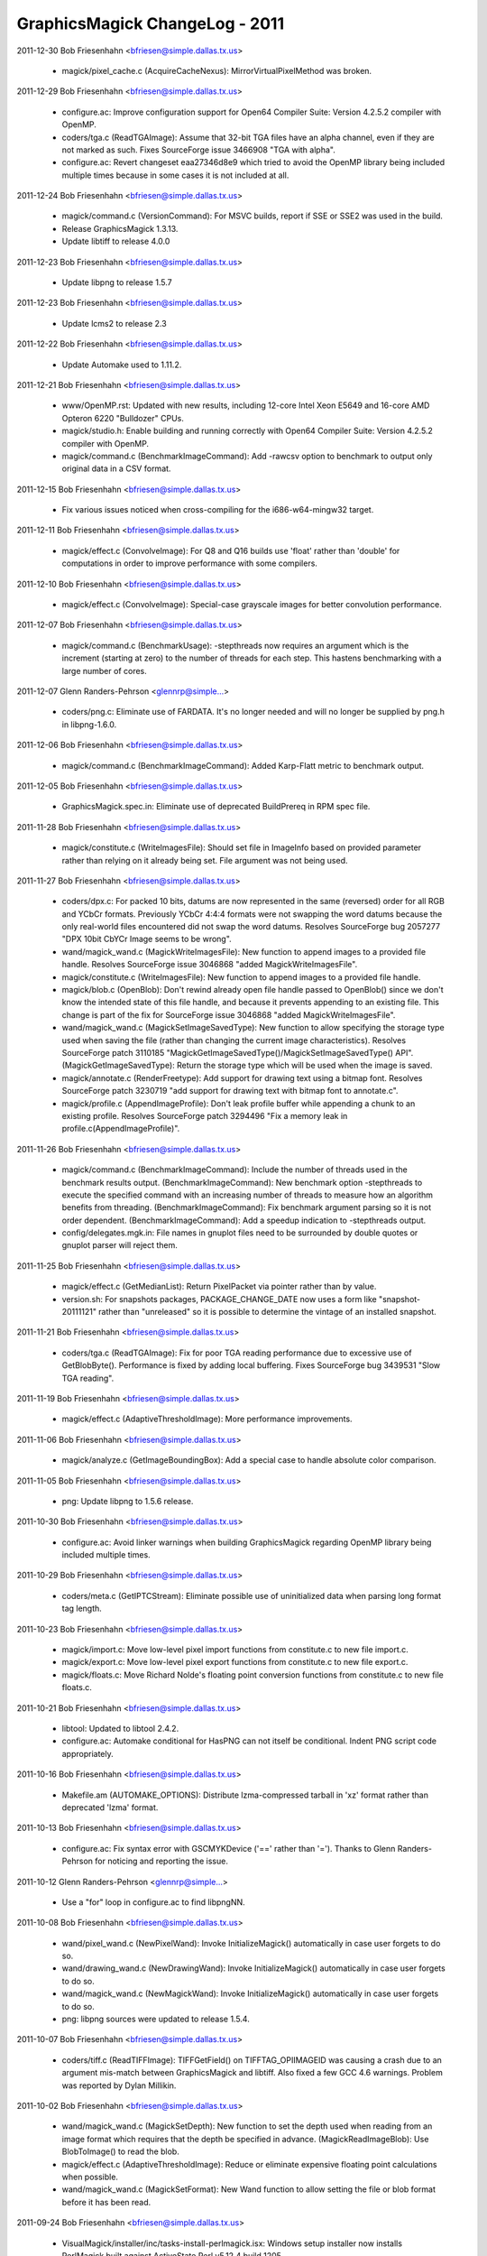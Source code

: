 ================================
GraphicsMagick ChangeLog - 2011
================================

2011-12-30  Bob Friesenhahn  <bfriesen@simple.dallas.tx.us>

  - magick/pixel\_cache.c (AcquireCacheNexus):
    MirrorVirtualPixelMethod was broken.

2011-12-29  Bob Friesenhahn  <bfriesen@simple.dallas.tx.us>

  - configure.ac: Improve configuration support for Open64 Compiler
    Suite: Version 4.2.5.2 compiler with OpenMP.

  - coders/tga.c (ReadTGAImage): Assume that 32-bit TGA files have
    an alpha channel, even if they are not marked as such.  Fixes
    SourceForge issue 3466908 "TGA with alpha".

  - configure.ac: Revert changeset eaa27346d8e9 which tried to avoid
    the OpenMP library being included multiple times because in some
    cases it is not included at all.

2011-12-24  Bob Friesenhahn  <bfriesen@simple.dallas.tx.us>

  - magick/command.c (VersionCommand): For MSVC builds, report if
    SSE or SSE2 was used in the build.

  - Release GraphicsMagick 1.3.13.

  - Update libtiff to release 4.0.0

2011-12-23  Bob Friesenhahn  <bfriesen@simple.dallas.tx.us>

  - Update libpng to release 1.5.7

2011-12-23  Bob Friesenhahn  <bfriesen@simple.dallas.tx.us>

  - Update lcms2 to release 2.3

2011-12-22  Bob Friesenhahn  <bfriesen@simple.dallas.tx.us>

  - Update Automake used to 1.11.2.

2011-12-21  Bob Friesenhahn  <bfriesen@simple.dallas.tx.us>

  - www/OpenMP.rst: Updated with new results, including 12-core
    Intel Xeon E5649 and 16-core AMD Opteron 6220 "Bulldozer" CPUs.

  - magick/studio.h: Enable building and running correctly with
    Open64 Compiler Suite: Version 4.2.5.2 compiler with OpenMP.

  - magick/command.c (BenchmarkImageCommand): Add -rawcsv option to
    benchmark to output only original data in a CSV format.

2011-12-15  Bob Friesenhahn  <bfriesen@simple.dallas.tx.us>

  - Fix various issues noticed when cross-compiling for the
    i686-w64-mingw32 target.

2011-12-11  Bob Friesenhahn  <bfriesen@simple.dallas.tx.us>

  - magick/effect.c (ConvolveImage): For Q8 and Q16 builds use
    'float' rather than 'double' for computations in order to improve
    performance with some compilers.

2011-12-10  Bob Friesenhahn  <bfriesen@simple.dallas.tx.us>

  - magick/effect.c (ConvolveImage): Special-case grayscale images
    for better convolution performance.

2011-12-07  Bob Friesenhahn  <bfriesen@simple.dallas.tx.us>

  - magick/command.c (BenchmarkUsage): -stepthreads now requires an
    argument which is the increment (starting at zero) to the number
    of threads for each step.  This hastens benchmarking with a large
    number of cores.

2011-12-07  Glenn Randers-Pehrson  <glennrp@simple...>

  - coders/png.c: Eliminate use of FARDATA.  It's no longer needed
    and will no longer be supplied by png.h in libpng-1.6.0.

2011-12-06  Bob Friesenhahn  <bfriesen@simple.dallas.tx.us>

  - magick/command.c (BenchmarkImageCommand): Added Karp-Flatt
    metric to benchmark output.

2011-12-05  Bob Friesenhahn  <bfriesen@simple.dallas.tx.us>

  - GraphicsMagick.spec.in: Eliminate use of deprecated BuildPrereq
    in RPM spec file.

2011-11-28  Bob Friesenhahn  <bfriesen@simple.dallas.tx.us>

  - magick/constitute.c (WriteImagesFile): Should set file in
    ImageInfo based on provided parameter rather than relying on it
    already being set.  File argument was not being used.

2011-11-27  Bob Friesenhahn  <bfriesen@simple.dallas.tx.us>

  - coders/dpx.c: For packed 10 bits, datums are now represented in
    the same (reversed) order for all RGB and YCbCr formats.
    Previously YCbCr 4:4:4 formats were not swapping the word datums
    because the only real-world files encountered did not swap the
    word datums.  Resolves SourceForge bug 2057277 "DPX 10bit CbYCr
    Image seems to be wrong".

  - wand/magick\_wand.c (MagickWriteImagesFile): New function to
    append images to a provided file handle.  Resolves SourceForge
    issue 3046868 "added MagickWriteImagesFile".

  - magick/constitute.c (WriteImagesFile): New function to append
    images to a provided file handle.

  - magick/blob.c (OpenBlob): Don't rewind already open file handle
    passed to OpenBlob() since we don't know the intended state of
    this file handle, and because it prevents appending to an existing
    file.  This change is part of the fix for SourceForge issue
    3046868 "added MagickWriteImagesFile".

  - wand/magick\_wand.c (MagickSetImageSavedType): New function to
    allow specifying the storage type used when saving the file
    (rather than changing the current image characteristics).
    Resolves SourceForge patch 3110185
    "MagickGetImageSavedType()/MagickSetImageSavedType() API".
    (MagickGetImageSavedType): Return the storage type which will be
    used when the image is saved.

  - magick/annotate.c (RenderFreetype): Add support for drawing text
    using a bitmap font.  Resolves SourceForge patch 3230719 "add
    support for drawing text with bitmap font to annotate.c".

  - magick/profile.c (AppendImageProfile): Don't leak profile buffer
    while appending a chunk to an existing profile.  Resolves
    SourceForge patch 3294496 "Fix a memory leak in
    profile.c(AppendImageProfile)".

2011-11-26  Bob Friesenhahn  <bfriesen@simple.dallas.tx.us>

  - magick/command.c (BenchmarkImageCommand): Include the number of
    threads used in the benchmark results output.
    (BenchmarkImageCommand): New benchmark option -stepthreads to
    execute the specified command with an increasing number of threads
    to measure how an algorithm benefits from threading.
    (BenchmarkImageCommand): Fix benchmark argument parsing so it is
    not order dependent.
    (BenchmarkImageCommand): Add a speedup indication to -stepthreads
    output.

  - config/delegates.mgk.in: File names in gnuplot files need to be
    surrounded by double quotes or gnuplot parser will reject them.

2011-11-25  Bob Friesenhahn  <bfriesen@simple.dallas.tx.us>

  - magick/effect.c (GetMedianList): Return PixelPacket via pointer
    rather than by value.

  - version.sh: For snapshots packages, PACKAGE\_CHANGE\_DATE now uses
    a form like "snapshot-20111121" rather than "unreleased" so it is
    possible to determine the vintage of an installed snapshot.

2011-11-21  Bob Friesenhahn  <bfriesen@simple.dallas.tx.us>

  - coders/tga.c (ReadTGAImage): Fix for poor TGA reading
    performance due to excessive use of GetBlobByte().  Performance is
    fixed by adding local buffering.  Fixes SourceForge bug 3439531
    "Slow TGA reading".

2011-11-19  Bob Friesenhahn  <bfriesen@simple.dallas.tx.us>

  - magick/effect.c (AdaptiveThresholdImage): More performance
    improvements.

2011-11-06  Bob Friesenhahn  <bfriesen@simple.dallas.tx.us>

  - magick/analyze.c (GetImageBoundingBox): Add a special case to
    handle absolute color comparison.

2011-11-05  Bob Friesenhahn  <bfriesen@simple.dallas.tx.us>

  - png: Update libpng to 1.5.6 release.

2011-10-30  Bob Friesenhahn  <bfriesen@simple.dallas.tx.us>

  - configure.ac: Avoid linker warnings when building GraphicsMagick
    regarding OpenMP library being included multiple times.

2011-10-29  Bob Friesenhahn  <bfriesen@simple.dallas.tx.us>

  - coders/meta.c (GetIPTCStream): Eliminate possible use of
    uninitialized data when parsing long format tag length.

2011-10-23  Bob Friesenhahn  <bfriesen@simple.dallas.tx.us>

  - magick/import.c: Move low-level pixel import functions from
    constitute.c to new file import.c.

  - magick/export.c: Move low-level pixel export functions from
    constitute.c to new file export.c.

  - magick/floats.c: Move Richard Nolde's floating point conversion
    functions from constitute.c to new file floats.c.

2011-10-21  Bob Friesenhahn  <bfriesen@simple.dallas.tx.us>

  - libtool: Updated to libtool 2.4.2.

  - configure.ac: Automake conditional for HasPNG can not itself be
    conditional.  Indent PNG script code appropriately.

2011-10-16  Bob Friesenhahn  <bfriesen@simple.dallas.tx.us>

  - Makefile.am (AUTOMAKE\_OPTIONS): Distribute lzma-compressed
    tarball in 'xz' format rather than deprecated 'lzma' format.

2011-10-13  Bob Friesenhahn  <bfriesen@simple.dallas.tx.us>

  - configure.ac: Fix syntax error with GSCMYKDevice ('==' rather
    than '=').  Thanks to Glenn Randers-Pehrson for noticing and
    reporting the issue.

2011-10-12  Glenn Randers-Pehrson  <glennrp@simple...>

  - Use a "for" loop in configure.ac to find libpngNN.

2011-10-08  Bob Friesenhahn  <bfriesen@simple.dallas.tx.us>

  - wand/pixel\_wand.c (NewPixelWand): Invoke InitializeMagick()
    automatically in case user forgets to do so.

  - wand/drawing\_wand.c (NewDrawingWand): Invoke InitializeMagick()
    automatically in case user forgets to do so.

  - wand/magick\_wand.c (NewMagickWand): Invoke InitializeMagick()
    automatically in case user forgets to do so.

  - png: libpng sources were updated to release 1.5.4.

2011-10-07  Bob Friesenhahn  <bfriesen@simple.dallas.tx.us>

  - coders/tiff.c (ReadTIFFImage): TIFFGetField() on
    TIFFTAG\_OPIIMAGEID was causing a crash due to an argument
    mis-match between GraphicsMagick and libtiff.  Also fixed a few
    GCC 4.6 warnings.  Problem was reported by Dylan Millikin.

2011-10-02  Bob Friesenhahn  <bfriesen@simple.dallas.tx.us>

  - wand/magick\_wand.c (MagickSetDepth): New function to set the
    depth used when reading from an image format which requires that
    the depth be specified in advance.
    (MagickReadImageBlob): Use BlobToImage() to read the blob.

  - magick/effect.c (AdaptiveThresholdImage): Reduce or eliminate
    expensive floating point calculations when possible.

  - wand/magick\_wand.c (MagickSetFormat): New Wand function to allow
    setting the file or blob format before it has been read.

2011-09-24  Bob Friesenhahn  <bfriesen@simple.dallas.tx.us>

  - VisualMagick/installer/inc/tasks-install-perlmagick.isx: Windows
    setup installer now installs PerlMagick built against ActiveState
    Perl v5.12.4 build 1205.

  - magick/annotate.c (RenderFreetype): Eliminate spurious "out of
    memory" exceptions due to empty text string.

2011-09-18  Bob Friesenhahn  <bfriesen@simple.dallas.tx.us>

  - magick/module.c (ModuleAliases): PAM format is handled by PNM
    coder.

  - jpeg: Record that jpeg sources were updated to release v8c.

  - lcms: Record that lcms sources were updated to release 2.2.

  - png: Record that png sources were updated to release 1.5.4.

  - tiff: Record that tiff sources were updated to release 4.0.0beta7.

  - xml: Record that libxml2 sources were updated to release 2.7.8.

  - zlib: Record that zlib sources were updated to release 1.2.5.

  - VisualMagick/installer/inc/body.isx: Set MagickConfigDirectory
    for DLL build so that .mgk files are put in application top
    directory.  This makes installation layout between static and DLL
    builds more similar.

2011-08-23  Bob Friesenhahn  <bfriesen@simple.dallas.tx.us>

  - magick/list.c (AppendImageToList): Documentation for
    AppendImageToList() was wrong.  Problem was reported by Brad
    Harder.

2011-08-20  Bob Friesenhahn  <bfriesen@simple.dallas.tx.us>

  - magick/display.c (MagickXMagickCommand): Display 'save' and
    'print' should display useful error details.  Problem was reported
    by Brad Harder.

2011-08-19  Bob Friesenhahn  <bfriesen@simple.dallas.tx.us>

  - magick/semaphore.c (AllocateSemaphoreInfo): Enable pthread mutex
    error checking if MAGICK\_DEBUG is defined when the code is
    compiled.  This mode helps validate that mutexes are used
    correctly.  No longer enable recursive mutexes since the
    GraphicsMagick logic should be able to operate without this
    assistance.

2011-08-10  Bob Friesenhahn  <bfriesen@simple.dallas.tx.us>

  - coders/dcm.c (DCM\_ReadOffsetTable): Fix wrong cast noticed when
    compiling with LLVM.

2011-08-08  Bob Friesenhahn  <bfriesen@simple.dallas.tx.us>

  - magick/enhance.c (LevelImageChannel): Fix documented prototype.
    Problem was reported by Brad Harder.

2011-07-31  Bob Friesenhahn  <bfriesen@simple.dallas.tx.us>

  - magick/pixel\_cache.c (AcquireOneCacheViewPixelInlined): Only use
    image colormap if the image storage class is PseudoClass.
    Eliminates a core dump when the image is in CMYK space.

2011-07-20  Glenn Randers-Pehrson  <glennrp@simple...>

  - coders/png.c: account for changed typecast of png\_get\_iCCP
    argument in libpng15 

2011-07-20  Glenn Randers-Pehrson  <glennrp@simple...>

  - configure.ac: look for libpng15, libpng14, libpng12, and libpng
    in that order.

2011-07-17  Bob Friesenhahn  <bfriesen@simple.dallas.tx.us>

  - png: Update to libpng 1.5.4.

2011-06-15  Bob Friesenhahn  <bfriesen@simple.dallas.tx.us>

  - www/docutils-articles.css: Style sheet syntax fixes. Patch by
    Mark Mitchell.

  - scripts/html\_fragments.py: Use proper quoting in banner search
    HTML.  Patch by Mark Mitchell.

2011-06-13  Bob Friesenhahn  <bfriesen@simple.dallas.tx.us>

  - magick/image.c (SetImageType): Fix documentation for enumeration
    names. The types need "Type" as part of the name.  Problem was
    reported by Brad Harder.

2011-06-09  Bob Friesenhahn  <bfriesen@simple.dallas.tx.us>

  - scripts/html\_fragments.py (banner\_template): HTML banner
    improvements to go along with style-sheet changes.

  - www/docutils-articles.css: Style-sheet improvements by Mark
    Mitchell to work better on small screens.

2011-06-07  Bob Friesenhahn  <bfriesen@simple.dallas.tx.us>

  - www/project.rst: Add a page for links to pages about the
    project.  The intention is to use this page to reduce the clutter
    in the banner.

2011-05-31  Bob Friesenhahn  <bfriesen@simple.dallas.tx.us>

  - doc/options.imdoc: Document tiff:group-three-options define.
  - coders/tiff.c (WriteTIFFImage): Add support for a
    tiff:group-three-options define to allow power-users to set the
    value of the GROUP3OPTIONS tag.

2011-05-28  Bob Friesenhahn  <bfriesen@simple.dallas.tx.us>

  - www/Makefile.am: Include Hg.\*, remove CVS.\*.

  - scripts/html\_fragments.py (nav\_template): CVS tab changed to
    Source, which links to Hg.html.

  - www/Hg.rst: Document Hg repository access.

2011-05-23  Bob Friesenhahn  <bfriesen@simple.dallas.tx.us>

  - scripts/rst2htmldeco.py (docutils\_opts): Do not include a
    datestamp of any kind since it unnecessarily churns the
    repository, particularly if the output file did not otherwise
    change.

  - INSTALL-unix.txt: Fix typo in description of --without-lzma.

2011-05-08  Bob Friesenhahn  <bfriesen@simple.dallas.tx.us>

  - coders/jpeg.c (ReadJPEGImage): Treat exceptions thrown by
    jpeg\_finish\_decompress() as warnings rather than errors.
    (JPEGErrorHandler): Handle JPEG errors directly rather than
    passing them to a message formatting routine for handling.  Also
    added useful logging.
    (JPEGMessageHandler): Only handle JPEG traces and warnings.  Also
    added useful logging.

2011-05-07  Bob Friesenhahn  <bfriesen@simple.dallas.tx.us>

  - coders/jpeg.c (EmitMessage): Treat an unhandled EXP marker as a
    warning rather than a hard error.  Resolves SourceForge issue
    3297995 "Unsupported marker type 0xdf".

2011-05-04  Bob Friesenhahn  <bfriesen@simple.dallas.tx.us>

  - magick/image.c (AppendImages): If the input list only contains
    one image, then return a new handle to the one image in the list
    rather than reporting an exception.  Problem was reported by Ravil
    Rakhimgulov ("Hunter1972").

2011-04-28  Bob Friesenhahn  <bfriesen@simple.dallas.tx.us>

  - magick/image.c (SetImageColorRegion): New function to set the
    constant pixel color for a specified region of the image.
    (AppendImages): Only color background pixels when needed.

2011-04-24  Bob Friesenhahn  <bfriesen@simple.dallas.tx.us>

  - coders/tiff.c (WriteTIFFImage): Added TIFF writer support for
    JBIG1 compression.  Not proven to work yet.

  - magick/image.h (CompressionType): Added Group3Compression as an
    alias for already existing FaxCompression.  Added
    JPEG2000Compression, JBIG1Compression, and JBIG2Compression for
    future use.

2011-04-23  Bob Friesenhahn  <bfriesen@simple.dallas.tx.us>

  - configure.ac: For MinGW32 use 64-bit value formatting
    conventions which will work with any version of the WIN32 CRT.

2011-04-21  Bob Friesenhahn  <bfriesen@simple.dallas.tx.us>

  - coders/jpeg.c (WriteJPEGImage): Properly handle errors reported
    by the JPEG library when writing.  Up to now, JPEG library simply
    invoked exit(), which crashed or hung if driven by Magick++ API.
    Fixes SourceForge bug 3106947 "Assertion failure when saving an
    "invalid" image as JPEG".

  - magick/module.c (ModuleAliases): Delete "XTRNBSTR"-entry. Fix by
    Stefan Graff.

  - contrib/win32/ATL7/ImageMagickObject/ImageMagickObject.cpp
    (Perform): Member "Perform" - out-commented SafeArrayAccessData
    and following SafeArrayUnaccessData. Fix by Stefan Graff.

  - contrib/win32/ATL/ImageMagickObject/MagickImage.cpp: Delete
    "XTRNSTREAM"-branch because "XTRNSTREAM" doesn't exist
    anymore. Fix by Stefan Graff.

  - coders/xtrn.c: In function "WriteXTRNImage" there is no branch
    for XTRNARRAY. Fix by Stefan Graff.

  - PerlMagick/Magick.xs: AdaptiveThreshold offset argument was
    being parsed into an 'unsigned long' rather than 'double' as it
    should have been.  This resulted in inability to handle negative
    offsets. Fixes SourceForge bug 3288735 "PerlMagick issue with
    AdaptiveThreshold".

  - coders/jpeg.c (ReadIPTCProfile): JPEG may deliver IPTC profile
    in chunks but code was only allowing one chunk, even though it was
    otherwise prepared to concatenate chunks.  Fixes SourceForge bug
    2978422 "Clipping paths in JPG images are truncated".

  - magick/utility.c (GetToken): Fix case where parser may run off
    end of string.  Also add asserts to check for passing null
    pointer.

2011-04-10  Bob Friesenhahn  <bfriesen@simple.dallas.tx.us>

  - magick/channel.c (ChannelImage): Report an error if the
    requested channel is not compatible with the image colorspace.
    Only deals with CMYK/RGB conflicts.  Resolves SourceForge issue
    3283046 "Bug in CMYK".

2011-03-15  Bob Friesenhahn  <bfriesen@simple.dallas.tx.us>

  - coders/txt.c (ReadTXTImage): Throw error if attempt to read
    empty file.

  - coders/{fits.c,mac.c,miff.c,pcd.c,pict.c,ps3.c,rla.c,txt.c}:
    Format requires seekable stream.

  - coders/pnm.c (WritePNMImage): Implement writer for PAM format.

  - coders/ept.c (WriteEPTImage): Fix error handling for case when
    TIFF writer fails.

  - magick/constitute.c (ReadImage): Use of GetBlobStatus() to
    evaluate image reader success is bogus.
    (MagickGetQuantumSamplesPerPixel): New private method to return
    the number of samples returned per pixel for a given quantum type.

2011-03-14  Glenn Randers-Pehrson  <glennrp@simple...>

  - coders/png.c (WriteOnePNGImage(): Fixed a rounding error in
    writing the pHYs chunk (it was truncating instead of rounding).

2011-02-20  Bob Friesenhahn  <bfriesen@simple.dallas.tx.us>

  - magick/magick.c (MagickPanicSignalHandler,MagickSignalHandler):
    Don't invoke DestroyMagick() since there may be OpenMP worker
    threads still running which are using data which would be
    deallocated.  Instead we invoke PurgeTemporaryFiles() to remove
    any existing temporary files. Valgrind will report leaks if the
    program is terminated by a signal but this causes no actual harm.
    Resolves SourceForge issue 3165456 "^C causes semaphore failure in
    MacOSX".
    (MagickPanicSignalHandler): Invoke abort() in panic signal handler
    so that we will reliably get a core dump.

  - magick/tempfile.c (PurgeTemporaryFiles): New private function to
    remove any existing temporary files but without destroying
    temporary file semaphore.

2011-02-13  Bob Friesenhahn  <bfriesen@simple.dallas.tx.us>

  - coders/pnm.c (ReadPNMImage): Fix mis-placed break in PAM header
    parser.

  - wand/magick\_wand.c (MagickWriteImageBlob): Improve the
    documentation to mention the related use of MagickSetImageFormat()
    and MagickResetIterator().

2011-02-07  Bob Friesenhahn  <bfriesen@simple.dallas.tx.us>

  - magick/xwindow.c (MagickXBestFont): Check for a few more common
    font names, and ensure to always check for "fixed" as a final
    fallback.

2011-02-06  Bob Friesenhahn  <bfriesen@simple.dallas.tx.us>

  - config/delegates.mgk.in: Added gs-cmyk entry.  Used if '-type
    ColorSeparation' is specified on the command-line prior to the PDF
    or Postscript file name.  This entry specifies use of the
    Ghostscript PAM driver which is capable of supporting CMYK output.
    This may be useful if it is desired to apply CMYK color profiles
    to the image returned from the PDF.  As fair warning, it seems
    that Ghostscript 8.62 outputs CMYK even if the PDF was in RGB
    space if the PAM driver is used.

  - coders/pnm.c (ReadPNMImage): Add support for reading netpbm's
    PAM format.

2011-02-01  Bob Friesenhahn  <bfriesen@simple.dallas.tx.us>

  - tests/rwblob.c, tests/rwfile.c: Fixes to help tests work when
    testing with multiple frames.

  - coders/sgi.c: SGI format is not documented to support multiple
    frames.  Remove the half-baked extension for it.

2011-02-01  Glenn Randers-Pehrson  <glennrp@simple...>

  - coders/bmp.c (ReadBMPImage): Changed file\_size greater than
    expected from a corrupt-image error to a debug log entry.
    File\_size too small is still an error, and made that so also for
    BI\_RGB images which were previously exempted from the test.

2011-01-30  Bob Friesenhahn  <bfriesen@simple.dallas.tx.us>

  - tests/rwblob.c, tests/rwfile.c: Validate the data in each image
    frame, validate that each read returns the same number of frames,
    and validate that the correct number of frames was ultimately
    returned.

  - magick/blob.c (SyncBlob): Disable bogus code which attempted to
    replicate the blob I/O object across all images in the list when
    the blob is synced.  Leave a less bogus bit of code in place (but
    commented out) in case such functionality is deemed to actually be
    needed in the future.  The previous code was copying structs on
    top of each other, including a pointer member to a semaphore.

2011-01-23  Bob Friesenhahn  <bfriesen@simple.dallas.tx.us>

  - www/Changes.rst: Add a new Changes page to wrap up the yearly
    change logs to lessen download size.

  - scripts/changelog2rst.sh: Simple utility to format ChangeLog
    format into something resembling reStructuredText.

  - www/Makefile.am: Use reStructuredText to format the ChangeLog
    files to HTML so that we can inherit the improved formatting and
    page style.

  - coders/pnm.c (ReadPNMImage): Support for multi-frame PNM was
    botched due to on-going edits to support PAM format.

2011-01-16  Bob Friesenhahn  <bfriesen@simple.dallas.tx.us>

  - wand/magick\_wand.c (MagickDescribeImage): Was sending
    descriptive output to stdout rather than returning it in an
    allocated string as intended.

2011-01-09  Bob Friesenhahn  <bfriesen@simple.dallas.tx.us>

  - magick/draw.c, wand/drawing\_wand.c (MvgPrintf): Update to handle
    C99 vsnprintf() return values.

  - magick/draw.c, wand/drawing\_wand.c (DrawAnnotation): Linux
    glibc does not pass extended text characters if "%.1024s"
    formatting convention is used.  Apparently it assumes that such
    characters may be UTF8 and returns -1 rather than outputting the
    string, even if it is assured to fit.

